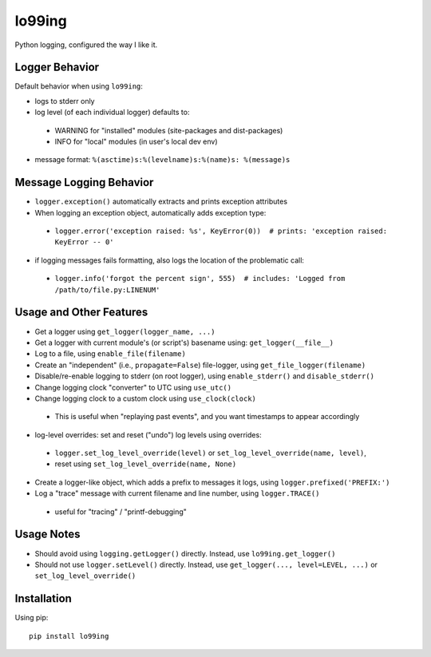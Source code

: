 =========
lo99ing
=========

Python logging, configured the way I like it.


Logger Behavior
====================================

Default behavior when using ``lo99ing``:

- logs to stderr only
- log level (of each individual logger) defaults to:

 - WARNING for "installed" modules (site-packages and dist-packages)
 - INFO for "local" modules (in user's local dev env)

- message format: ``%(asctime)s:%(levelname)s:%(name)s: %(message)s``


Message Logging Behavior
====================================

- ``logger.exception()`` automatically extracts and prints exception attributes
- When logging an exception object, automatically adds exception type:

 - ``logger.error('exception raised: %s', KeyError(0))  # prints: 'exception raised: KeyError -- 0'``

- if logging messages fails formatting, also logs the location of the problematic call:

 - ``logger.info('forgot the percent sign', 555)  # includes: 'Logged from /path/to/file.py:LINENUM'``


Usage and Other Features
====================================

- Get a logger using ``get_logger(logger_name, ...)``
- Get a logger with current module's (or script's) basename using: ``get_logger(__file__)``
- Log to a file, using ``enable_file(filename)``
- Create an "independent" (i.e., ``propagate=False``) file-logger, using ``get_file_logger(filename)``
- Disable/re-enable logging to stderr (on root logger), using ``enable_stderr()`` and ``disable_stderr()``
- Change logging clock "converter" to UTC using ``use_utc()``
- Change logging clock to a custom clock using ``use_clock(clock)``

 - This is useful when "replaying past events", and you want timestamps to appear accordingly

- log-level overrides: set and reset ("undo") log levels using overrides:

 - ``logger.set_log_level_override(level)`` or ``set_log_level_override(name, level)``,
 - reset using ``set_log_level_override(name, None)``

- Create a logger-like object, which adds a prefix to messages it logs, using ``logger.prefixed('PREFIX:')``
- Log a "trace" message with current filename and line number, using ``logger.TRACE()``

 - useful for "tracing" / "printf-debugging"


Usage Notes
====================================

- Should avoid using ``logging.getLogger()`` directly.  Instead, use ``lo99ing.get_logger()``
- Should not use ``logger.setLevel()`` directly.  Instead, use
  ``get_logger(..., level=LEVEL, ...)`` or ``set_log_level_override()``



Installation
====================================

Using pip::

    pip install lo99ing
